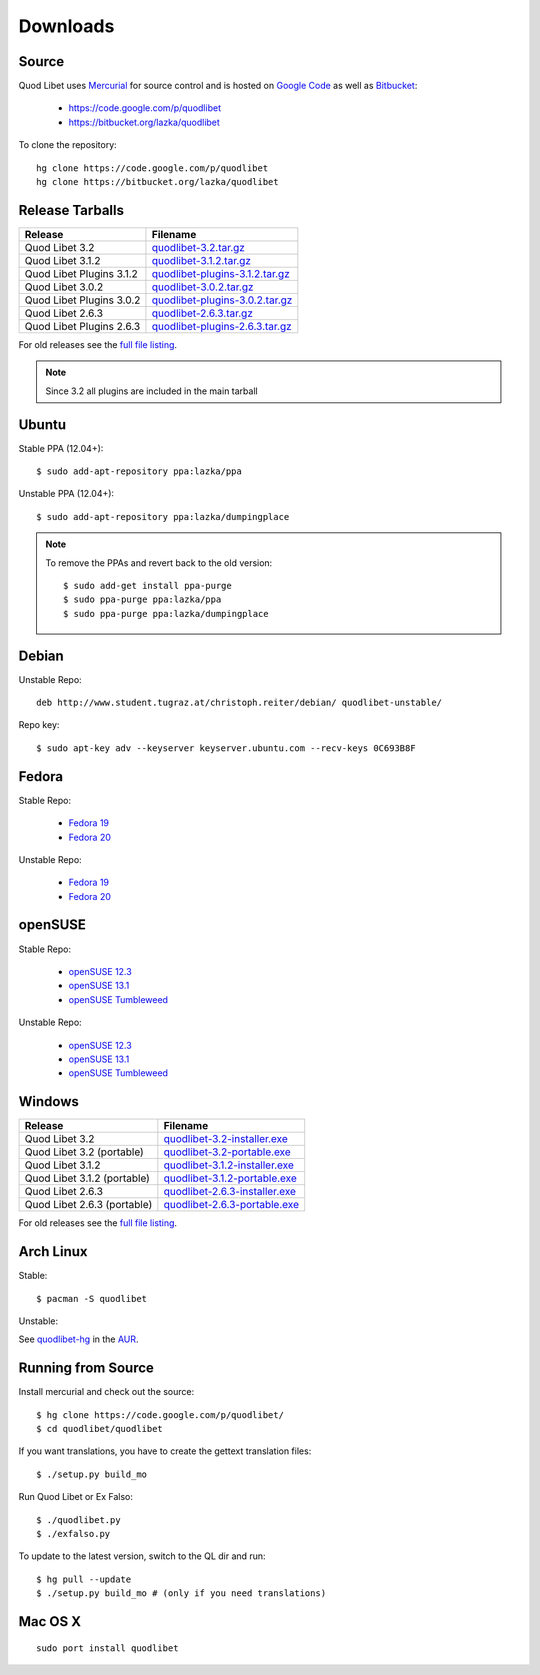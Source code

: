 .. _Downloads:

.. |ubuntu-logo| image:: http://bitbucket.org/lazka/quodlibet-files/raw/default/icons/ubuntu.png
   :height: 16
   :width: 16
.. |debian-logo| image:: http://bitbucket.org/lazka/quodlibet-files/raw/default/icons/debian.png
   :height: 16
   :width: 16
.. |fedora-logo| image:: http://bitbucket.org/lazka/quodlibet-files/raw/default/icons/fedora.png
   :height: 16
   :width: 16
.. |opensuse-logo| image:: http://bitbucket.org/lazka/quodlibet-files/raw/default/icons/opensuse.png
   :height: 16
   :width: 16
.. |windows-logo| image:: http://bitbucket.org/lazka/quodlibet-files/raw/default/icons/windows.png
   :height: 16
   :width: 16
.. |source-logo| image:: http://bitbucket.org/lazka/quodlibet-files/raw/default/icons/source.png
   :height: 16
   :width: 16
.. |hg-logo| image:: http://bitbucket.org/lazka/quodlibet-files/raw/default/icons/mercurial.png
   :height: 16
   :width: 16
.. |arch-logo| image:: http://bitbucket.org/lazka/quodlibet-files/raw/default/icons/arch.png
   :height: 16
   :width: 16
.. |macosx-logo| image:: http://bitbucket.org/lazka/quodlibet-files/raw/default/icons/macosx.png
   :height: 16
   :width: 16


Downloads
=========

.. _source:

|hg-logo| Source
----------------

Quod Libet uses `Mercurial <http://mercurial.selenic.com/>`_ for source
control and is hosted on `Google Code <https://code.google.com/>`_ as well
as `Bitbucket <https://bitbucket.org/>`__:

 * https://code.google.com/p/quodlibet
 * https://bitbucket.org/lazka/quodlibet

To clone the repository::

    hg clone https://code.google.com/p/quodlibet
    hg clone https://bitbucket.org/lazka/quodlibet

.. _tarballs:

|source-logo| Release Tarballs
------------------------------

========================== ===============================
Release                    Filename
========================== ===============================
Quod Libet 3.2             quodlibet-3.2.tar.gz_
Quod Libet 3.1.2           quodlibet-3.1.2.tar.gz_
Quod Libet Plugins 3.1.2   quodlibet-plugins-3.1.2.tar.gz_
Quod Libet 3.0.2           quodlibet-3.0.2.tar.gz_
Quod Libet Plugins 3.0.2   quodlibet-plugins-3.0.2.tar.gz_
Quod Libet 2.6.3           quodlibet-2.6.3.tar.gz_
Quod Libet Plugins 2.6.3   quodlibet-plugins-2.6.3.tar.gz_
========================== ===============================

.. _quodlibet-3.2.tar.gz: https://bitbucket.org/lazka/quodlibet-files/raw/default/releases/quodlibet-3.2.tar.gz
.. _quodlibet-3.1.2.tar.gz: https://bitbucket.org/lazka/quodlibet-files/raw/default/releases/quodlibet-3.1.2.tar.gz
.. _quodlibet-plugins-3.1.2.tar.gz: https://bitbucket.org/lazka/quodlibet-files/raw/default/releases/quodlibet-plugins-3.1.2.tar.gz
.. _quodlibet-3.0.2.tar.gz: https://bitbucket.org/lazka/quodlibet-files/raw/default/releases/quodlibet-3.0.2.tar.gz
.. _quodlibet-plugins-3.0.2.tar.gz: https://bitbucket.org/lazka/quodlibet-files/raw/default/releases/quodlibet-plugins-3.0.2.tar.gz
.. _quodlibet-2.6.3.tar.gz: https://bitbucket.org/lazka/quodlibet-files/raw/default/releases/quodlibet-2.6.3.tar.gz
.. _quodlibet-plugins-2.6.3.tar.gz: https://bitbucket.org/lazka/quodlibet-files/raw/default/releases/quodlibet-plugins-2.6.3.tar.gz

For old releases see the `full file listing <https://bitbucket.org/lazka/quodlibet-files/src/default/releases>`__.

.. note::

    Since 3.2 all plugins are included in the main tarball


.. _ubuntu:

|ubuntu-logo| Ubuntu
--------------------

Stable PPA (12.04+)::

    $ sudo add-apt-repository ppa:lazka/ppa


Unstable PPA (12.04+)::

    $ sudo add-apt-repository ppa:lazka/dumpingplace


.. note::

    To remove the PPAs and revert back to the old version::

        $ sudo add-get install ppa-purge
        $ sudo ppa-purge ppa:lazka/ppa
        $ sudo ppa-purge ppa:lazka/dumpingplace

.. _debian:

|debian-logo| Debian
--------------------

Unstable Repo::

    deb http://www.student.tugraz.at/christoph.reiter/debian/ quodlibet-unstable/


Repo key::

    $ sudo apt-key adv --keyserver keyserver.ubuntu.com --recv-keys 0C693B8F

.. _fedora:

|fedora-logo| Fedora
--------------------

Stable Repo:

  * `Fedora 19 <http://download.opensuse.org/repositories/home:/lazka0:/ql-stable/Fedora_19/>`__
  * `Fedora 20 <http://download.opensuse.org/repositories/home:/lazka0:/ql-stable/Fedora_20/>`__

Unstable Repo:

  * `Fedora 19 <http://download.opensuse.org/repositories/home:/lazka0:/ql-unstable/Fedora_19/>`__
  * `Fedora 20 <http://download.opensuse.org/repositories/home:/lazka0:/ql-unstable/Fedora_20/>`__

.. _opensuse:

|opensuse-logo| openSUSE
------------------------

Stable Repo:

  * `openSUSE 12.3 <http://download.opensuse.org/repositories/home:/lazka0:/ql-stable/openSUSE_12.3/>`__
  * `openSUSE 13.1 <http://download.opensuse.org/repositories/home:/lazka0:/ql-stable/openSUSE_13.1/>`__
  * `openSUSE Tumbleweed <http://download.opensuse.org/repositories/home:/lazka0:/ql-stable/openSUSE_Tumbleweed>`__

Unstable Repo:

  * `openSUSE 12.3 <http://download.opensuse.org/repositories/home:/lazka0:/ql-unstable/openSUSE_12.3/>`__
  * `openSUSE 13.1 <http://download.opensuse.org/repositories/home:/lazka0:/ql-unstable/openSUSE_13.1/>`__
  * `openSUSE Tumbleweed <http://download.opensuse.org/repositories/home:/lazka0:/ql-unstable/openSUSE_Tumbleweed>`__

.. _windows:

|windows-logo| Windows
----------------------

=========================== ==============================
Release                     Filename
=========================== ==============================
Quod Libet 3.2              quodlibet-3.2-installer.exe_
Quod Libet 3.2 (portable)   quodlibet-3.2-portable.exe_
Quod Libet 3.1.2            quodlibet-3.1.2-installer.exe_
Quod Libet 3.1.2 (portable) quodlibet-3.1.2-portable.exe_
Quod Libet 2.6.3            quodlibet-2.6.3-installer.exe_
Quod Libet 2.6.3 (portable) quodlibet-2.6.3-portable.exe_
=========================== ==============================

.. _quodlibet-3.2-portable.exe: https://bitbucket.org/lazka/quodlibet-files/raw/default/releases/quodlibet-3.2-portable.exe
.. _quodlibet-3.2-installer.exe: https://bitbucket.org/lazka/quodlibet-files/raw/default/releases/quodlibet-3.2-installer.exe
.. _quodlibet-3.1.2-portable.exe: https://bitbucket.org/lazka/quodlibet-files/raw/default/releases/quodlibet-3.1.2-portable.exe
.. _quodlibet-3.1.2-installer.exe: https://bitbucket.org/lazka/quodlibet-files/raw/default/releases/quodlibet-3.1.2-installer.exe
.. _quodlibet-2.6.3-portable.exe: https://bitbucket.org/lazka/quodlibet-files/raw/default/releases/quodlibet-2.6.3-portable.exe
.. _quodlibet-2.6.3-installer.exe: https://bitbucket.org/lazka/quodlibet-files/raw/default/releases/quodlibet-2.6.3-installer.exe

For old releases see the `full file listing <https://bitbucket.org/lazka/quodlibet-files/src/default/releases>`__.

.. _arch:

|arch-logo| Arch Linux
----------------------

Stable:

::

    $ pacman -S quodlibet


Unstable:


See `quodlibet-hg <https://aur.archlinux.org/packages/quodlibet-hg>`__ in 
the `AUR <https://wiki.archlinux.org/index.php/AUR>`__.


.. _RunFromSource:

|source-logo| Running from Source
---------------------------------

Install mercurial and check out the source::

    $ hg clone https://code.google.com/p/quodlibet/
    $ cd quodlibet/quodlibet


If you want translations, you have to create the gettext translation files::

$ ./setup.py build_mo

Run Quod Libet or Ex Falso::

    $ ./quodlibet.py
    $ ./exfalso.py

To update to the latest version, switch to the QL dir and run::

 $ hg pull --update
 $ ./setup.py build_mo # (only if you need translations)

|macosx-logo| Mac OS X
----------------------

::

    sudo port install quodlibet

